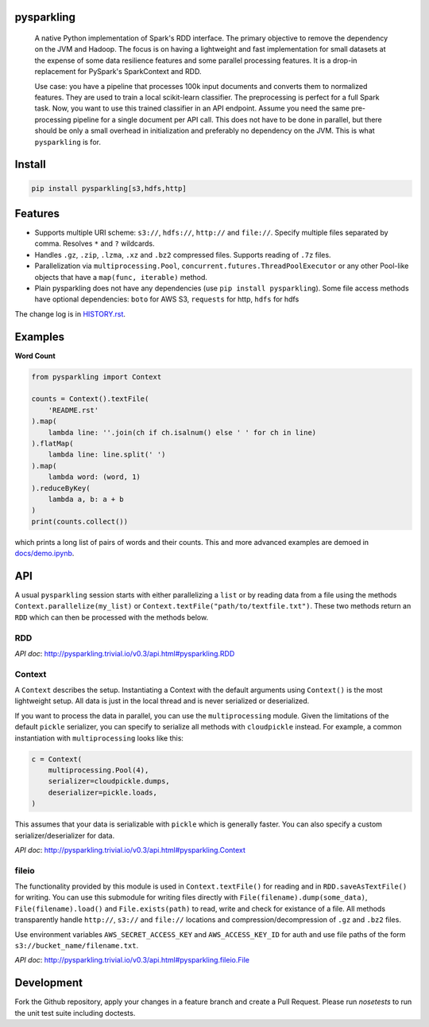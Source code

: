 .. image:: https://raw.githubusercontent.com/svenkreiss/pysparkling/master/logo/logo-w100.png
    :target: https://github.com/svenkreiss/pysparkling


pysparkling
===========

  A native Python implementation of Spark's RDD interface. The primary objective
  to remove the dependency on the JVM and Hadoop. The focus is on having a
  lightweight and fast implementation for small datasets at the expense of
  some data resilience features and some parallel processing features.
  It is a drop-in replacement for PySpark's SparkContext and RDD.

  Use case: you have a pipeline that processes 100k input documents
  and converts them to normalized features. They are used to train a local
  scikit-learn classifier. The preprocessing is perfect for a full Spark
  task. Now, you want to use this trained classifier in an API
  endpoint. Assume you need the same pre-processing pipeline for a single
  document per API call. This does not have to be done in parallel, but there
  should be only a small overhead in initialization and preferably no
  dependency on the JVM. This is what ``pysparkling`` is for.

.. image:: https://badge.fury.io/py/pysparkling.svg
    :target: https://pypi.python.org/pypi/pysparkling/
.. image:: https://img.shields.io/pypi/dm/pysparkling.svg
    :target: https://pypi.python.org/pypi/pysparkling/
.. image:: https://badges.gitter.im/Join%20Chat.svg
   :alt: Join the chat at https://gitter.im/svenkreiss/pysparkling
   :target: https://gitter.im/svenkreiss/pysparkling?utm_source=badge&utm_medium=badge&utm_campaign=pr-badge&utm_content=badge


Install
=======

.. code-block:: bash

  pip install pysparkling[s3,hdfs,http]


Features
========

* Supports multiple URI scheme: ``s3://``, ``hdfs://``, ``http://`` and ``file://``.
  Specify multiple files separated by comma.
  Resolves ``*`` and ``?`` wildcards.
* Handles ``.gz``, ``.zip``, ``.lzma``, ``.xz`` and ``.bz2`` compressed files.
  Supports reading of ``.7z`` files.
* Parallelization via ``multiprocessing.Pool``,
  ``concurrent.futures.ThreadPoolExecutor`` or any other Pool-like
  objects that have a ``map(func, iterable)`` method.

* Plain pysparkling does not have any dependencies (use ``pip install pysparkling``).
  Some file access methods have optional dependencies:
  ``boto`` for AWS S3, ``requests`` for http, ``hdfs`` for hdfs

The change log is in `HISTORY.rst <https://github.com/svenkreiss/pysparkling/blob/master/HISTORY.rst>`_.


Examples
========

**Word Count**

.. code-block:: python

    from pysparkling import Context

    counts = Context().textFile(
        'README.rst'
    ).map(
        lambda line: ''.join(ch if ch.isalnum() else ' ' for ch in line)
    ).flatMap(
        lambda line: line.split(' ')
    ).map(
        lambda word: (word, 1)
    ).reduceByKey(
        lambda a, b: a + b
    )
    print(counts.collect())

which prints a long list of pairs of words and their counts.
This and more advanced examples are demoed in
`docs/demo.ipynb <https://github.com/svenkreiss/pysparkling/blob/master/docs/demo.ipynb>`_.


API
===

A usual ``pysparkling`` session starts with either parallelizing a ``list`` or
by reading data from a file using the methods ``Context.parallelize(my_list)``
or ``Context.textFile("path/to/textfile.txt")``. These two methods return an
``RDD`` which can then be processed with the methods below.


RDD
---

*API doc*: http://pysparkling.trivial.io/v0.3/api.html#pysparkling.RDD


Context
-------

A ``Context`` describes the setup. Instantiating a Context with the default
arguments using ``Context()`` is the most lightweight setup. All data is just
in the local thread and is never serialized or deserialized.

If you want to process the data in parallel, you can use the ``multiprocessing``
module. Given the limitations of the default ``pickle`` serializer, you can
specify to serialize all methods with ``cloudpickle`` instead. For example,
a common instantiation with ``multiprocessing`` looks like this:

.. code-block:: python

  c = Context(
      multiprocessing.Pool(4),
      serializer=cloudpickle.dumps,
      deserializer=pickle.loads,
  )

This assumes that your data is serializable with ``pickle`` which is generally
faster. You can also specify a custom serializer/deserializer for data.

*API doc*: http://pysparkling.trivial.io/v0.3/api.html#pysparkling.Context


fileio
------

The functionality provided by this module is used in ``Context.textFile()``
for reading and in ``RDD.saveAsTextFile()`` for writing. You can use this
submodule for writing files directly with ``File(filename).dump(some_data)``,
``File(filename).load()`` and ``File.exists(path)`` to read, write and check
for existance of a file. All methods transparently handle ``http://``, ``s3://``
and ``file://`` locations and compression/decompression of ``.gz`` and
``.bz2`` files.

Use environment variables ``AWS_SECRET_ACCESS_KEY`` and ``AWS_ACCESS_KEY_ID``
for auth and use file paths of the form ``s3://bucket_name/filename.txt``.

*API doc*: http://pysparkling.trivial.io/v0.3/api.html#pysparkling.fileio.File


Development
===========

Fork the Github repository, apply your changes in a feature branch and create
a Pull Request. Please run `nosetests` to run the unit test suite including
doctests.


